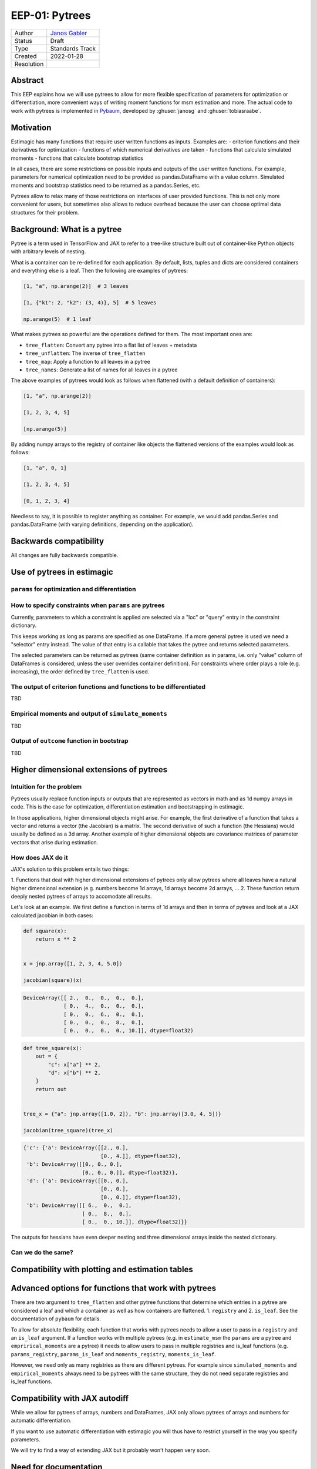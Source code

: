 .. _eep-01:

===============
EEP-01: Pytrees
===============

+------------+------------------------------------------------------------------+
| Author     | `Janos Gabler <https://github.com/janosg>`_                      |
+------------+------------------------------------------------------------------+
| Status     | Draft                                                            |
+------------+------------------------------------------------------------------+
| Type       | Standards Track                                                  |
+------------+------------------------------------------------------------------+
| Created    | 2022-01-28                                                       |
+------------+------------------------------------------------------------------+
| Resolution |                                                                  |
+------------+------------------------------------------------------------------+


Abstract
========

This EEP explains how we will use pytrees to allow for more flexible specification
of parameters for optimization or differentiation, more convenient ways of writing
moment functions for msm estimation and more. The actual code to work with pytrees
is implemented in `Pybaum`_, developed by :ghuser:`janosg` and :ghuser:`tobiasraabe`.


.. _Pybaum: https://github.com/OpenSourceEconomics/pybaum


Motivation
==========

Estimagic has many functions that require user written functions as inputs. Examples
are:
- criterion functions and their derivatives for optimization
- functions of which numerical derivatives are taken
- functions that calculate simulated moments
- functions that calculate bootstrap statistics

In all cases, there are some restrictions on possible inputs and outputs of the
user written functions. For example, parameters for numerical optimization need to
be provided as pandas.DataFrame with a value column. Simulated moments and
bootstrap statistics need to be returned as a pandas.Series, etc.

Pytrees allow to relax many of those restrictions on interfaces of user provided
functions. This is not only more convenient for users, but sometimes also allows to
reduce overhead because the user can choose optimal data structures for their problem.


Background: What is a pytree
============================

Pytree is a term used in TensorFlow and JAX to refer to a tree-like structure built out
of container-like Python objects with arbitrary levels of nesting.

What is a container can be re-defined for each application. By default, lists, tuples
and dicts are considered containers and everything else is a leaf. Then the following
are examples of pytrees:


.. code-block:: python

    [1, "a", np.arange(2)]  # 3 leaves

    [1, {"k1": 2, "k2": (3, 4)}, 5]  # 5 leaves

    np.arange(5)  # 1 leaf


What makes pytrees so powerful are the operations defined for them. The most important
ones are:

- ``tree_flatten``: Convert any pytree into a flat list of leaves + metadata
- ``tree_unflatten``: The inverse of ``tree_flatten``
- ``tree_map``: Apply a function to all leaves in a pytree
- ``tree_names``: Generate a list of names for all leaves in a pytree

The above examples of pytrees would look as follows when flattened (with a default
definition of containers):

.. code-block:: python

    [1, "a", np.arange(2)]

    [1, 2, 3, 4, 5]

    [np.arange(5)]

By adding numpy arrays to the registry of container like objects the flattened versions
of the examples would look as follows:

.. code-block:: python

    [1, "a", 0, 1]

    [1, 2, 3, 4, 5]

    [0, 1, 2, 3, 4]

Needless to say, it is possible to register anything as container. For example, we would
add pandas.Series and pandas.DataFrame (with varying definitions, depending on the
application).


Backwards compatibility
=======================

All changes are fully backwards compatible.



Use of pytrees in estimagic
===========================


``params`` for optimization and differentiation
-----------------------------------------------




How to specify constraints when ``params`` are pytrees
------------------------------------------------------

Currently, parameters to which a constraint is applied are selected via a "loc" or
"query" entry in the constraint dictionary.

This keeps working as long as params are specified as one DataFrame. If a more general
pytree is used we need a "selector" entry instead. The value of that entry is a
callable that takes the pytree and returns selected parameters.

The selected parameters can be returned as pytrees (same container definition as in
params, i.e. only "value" column of DataFrames is considered, unless the user
overrides container definition). For constraints where order plays a role
(e.g. increasing), the order defined by ``tree_flatten`` is used.



The output of criterion functions and functions to be differentiated
--------------------------------------------------------------------

TBD



Empirical moments and output of ``simulate_moments``
----------------------------------------------------

TBD



Output of ``outcome`` function in bootstrap
-------------------------------------------

TBD




Higher dimensional extensions of pytrees
========================================

Intuition for the problem
-------------------------

Pytrees usually replace function inputs or outputs that are represented as vectors in
math and as 1d numpy arrays in code. This is the case for optimization, differentiation
estimation and bootstrapping in estimagic.

In those applications, higher dimensional objects might arise. For example, the
first derivative of a function that takes a vector and returns a vector (the Jacobian)
is a matrix. The second derivative of such a function (the Hessians) would usually be
defined as a 3d array. Another example of higher dimensional objects are covariance
matrices of parameter vectors that arise during estimation.


How does JAX do it
------------------

JAX's solution to this problem entails two things:

1. Functions that deal with higher dimensional extensions of pytrees only allow pytrees
where all leaves have a natural higher dimensional extension (e.g. numbers become
1d arrays, 1d arrays become 2d arrays, ...
2. These function return deeply nested pytrees of arrays to accomodate all results.

Let's look at an example. We first define a function in terms of 1d arrays and then
in terms of pytrees and look at a JAX calculated jacobian in both cases:


.. code-block:: python

    def square(x):
        return x ** 2


    x = jnp.array([1, 2, 3, 4, 5.0])

    jacobian(square)(x)

.. code-block:: bash

    DeviceArray([[ 2.,  0.,  0.,  0.,  0.],
                 [ 0.,  4.,  0.,  0.,  0.],
                 [ 0.,  0.,  6.,  0.,  0.],
                 [ 0.,  0.,  0.,  8.,  0.],
                 [ 0.,  0.,  0.,  0., 10.]], dtype=float32)


.. code-block:: python

    def tree_square(x):
        out = {
            "c": x["a"] ** 2,
            "d": x["b"] ** 2,
        }
        return out


    tree_x = {"a": jnp.array([1.0, 2]), "b": jnp.array([3.0, 4, 5])}

    jacobian(tree_square)(tree_x)

.. code-block:: bash

    {'c': {'a': DeviceArray([[2., 0.],
                             [0., 4.]], dtype=float32),
     'b': DeviceArray([[0., 0., 0.],
                       [0., 0., 0.]], dtype=float32)},
     'd': {'a': DeviceArray([[0., 0.],
                             [0., 0.],
                             [0., 0.]], dtype=float32),
     'b': DeviceArray([[ 6.,  0.,  0.],
                       [ 0.,  8.,  0.],
                       [ 0.,  0., 10.]], dtype=float32)}}

The outputs for hessians have even deeper nesting and three dimensional arrays inside
the nested dictionary.


Can we do the same?
-------------------




Compatibility with plotting and estimation tables
=================================================





Advanced options for functions that work with pytrees
=====================================================

There are two argument to ``tree_flatten`` and other pytree functions that determine
which entries in a pytree are considered a leaf and which a container as well as how
containers are flattened. 1. ``registry`` and 2. ``is_leaf``. See the documentation
of ``pybaum`` for details.

To allow for absolute flexibility, each function that works with pytrees needs to
allow a user to pass in a ``registry`` and an ``is_leaf`` argument. If a function
works with multiple pytrees (e.g. in ``estimate_msm`` the ``params`` are a
pytree and ``emprirical_moments`` are a pytree) it needs to allow users to pass in
multiple registries and is_leaf functions (e.g. ``params_registry``,
``params_is_leaf`` and ``moments_registry``, ``moments_is_leaf``.


However, we need only as many registries as there are different pytrees. For example
since ``simulated_moments`` and ``empirical_moments`` always need to be pytrees with
the same structure, they do not need separate registries and is_leaf functions.



Compatibility with JAX autodiff
===============================


While we allow for pytrees of arrays, numbers and DataFrames, JAX only allows pytrees
of arrays and numbers for automatic differentiation.

If you want to use automatic differentiation with estimagic you will thus have to
restrict yourself in the way you specify parameters.

We will try to find a way of extending JAX but it probably won't happen very soon.


Need for documentation
======================

New documentation
-----------------

- New best practices for params
- Examples of optimizing over a custom params class
- Examples of simulated moments with pytree


Adjustments
-----------
